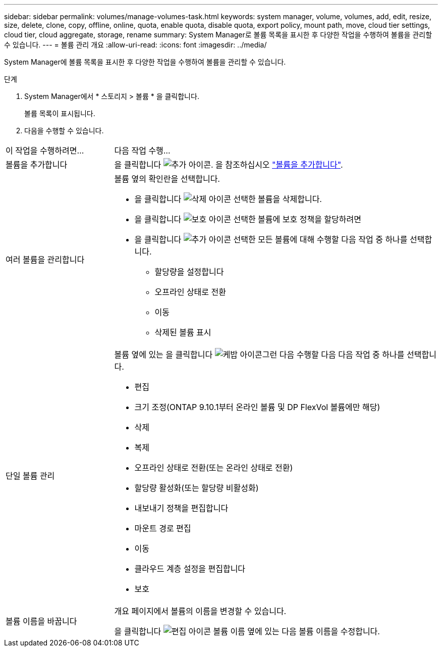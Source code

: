 ---
sidebar: sidebar 
permalink: volumes/manage-volumes-task.html 
keywords: system manager, volume, volumes, add, edit, resize, size, delete, clone, copy, offline, online, quota, enable quota, disable quota, export policy, mount path, move, cloud tier settings, cloud tier, cloud aggregate, storage, rename 
summary: System Manager로 볼륨 목록을 표시한 후 다양한 작업을 수행하여 볼륨을 관리할 수 있습니다. 
---
= 볼륨 관리 개요
:allow-uri-read: 
:icons: font
:imagesdir: ../media/


[role="lead"]
System Manager에 볼륨 목록을 표시한 후 다양한 작업을 수행하여 볼륨을 관리할 수 있습니다.

.단계
. System Manager에서 * 스토리지 > 볼륨 * 을 클릭합니다.
+
볼륨 목록이 표시됩니다.

. 다음을 수행할 수 있습니다.


[cols="25,75"]
|===


| 이 작업을 수행하려면... | 다음 작업 수행... 


 a| 
볼륨을 추가합니다
 a| 
을 클릭합니다 image:icon_add_blue_bg.gif["추가 아이콘"].  을 참조하십시오 link:../task_admin_add_a_volume.html["볼륨을 추가합니다"].



 a| 
여러 볼륨을 관리합니다
 a| 
볼륨 옆의 확인란을 선택합니다.

* 을 클릭합니다 image:icon_delete_with_can_white_bg.gif["삭제 아이콘"] 선택한 볼륨을 삭제합니다.
* 을 클릭합니다 image:icon_protect.gif["보호 아이콘"] 선택한 볼륨에 보호 정책을 할당하려면
* 을 클릭합니다 image:icon-more-kebab-white-bg.gif["추가 아이콘"] 선택한 모든 볼륨에 대해 수행할 다음 작업 중 하나를 선택합니다.
+
** 할당량을 설정합니다
** 오프라인 상태로 전환
** 이동
** 삭제된 볼륨 표시






 a| 
단일 볼륨 관리
 a| 
볼륨 옆에 있는 을 클릭합니다 image:icon_kabob.gif["케밥 아이콘"]그런 다음 수행할 다음 다음 작업 중 하나를 선택합니다.

* 편집
* 크기 조정(ONTAP 9.10.1부터 온라인 볼륨 및 DP FlexVol 볼륨에만 해당)
* 삭제
* 복제
* 오프라인 상태로 전환(또는 온라인 상태로 전환)
* 할당량 활성화(또는 할당량 비활성화)
* 내보내기 정책을 편집합니다
* 마운트 경로 편집
* 이동
* 클라우드 계층 설정을 편집합니다
* 보호




 a| 
볼륨 이름을 바꿉니다
 a| 
개요 페이지에서 볼륨의 이름을 변경할 수 있습니다.

을 클릭합니다 image:icon-edit-pencil-blue-outline.png["편집 아이콘"] 볼륨 이름 옆에 있는 다음 볼륨 이름을 수정합니다.

|===